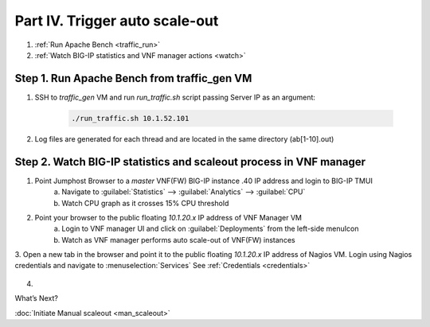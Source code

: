 Part IV. Trigger auto scale-out
===============================

1. :ref:`Run Apache Bench <traffic_run>`
2. :ref:`Watch BIG-IP statistics and VNF manager actions <watch>`


.. _traffic_run:

Step 1. Run Apache Bench from traffic_gen VM
--------------------------------------------

1. SSH to `traffic_gen` VM and run `run_traffic.sh` script passing Server IP as an argument:

    .. code-block:: console

        ./run_traffic.sh 10.1.52.101

2. Log files are generated for each thread and are located in the same directory (ab[1-10].out)


.. _watch:

Step 2. Watch BIG-IP statistics and scaleout process in VNF manager
-------------------------------------------------------------------


1. Point Jumphost Browser to a `master` VNF(FW) BIG-IP instance .40 IP address and login to BIG-IP TMUI
    a. Navigate to :guilabel:`Statistics` --> :guilabel:`Analytics` --> :guilabel:`CPU`
    b. Watch CPU graph as it crosses 15% CPU threshold
2. Point your browser to the public floating `10.1.20.x` IP address of VNF Manager VM
    a. Login to VNF manager UI and click on :guilabel:`Deployments` from the left-side menuIcon
    b. Watch as VNF manager performs auto scale-out of VNF(FW) instances
3. Open a new tab in the browser and point it to the public floating `10.1.20.x` IP address of Nagios VM. Login using Nagios credentials and navigate to :menuselection:`Services` 
See :ref:`Credentials <credentials>`

    .. image:: images/nagios.png

4. 
       

.. |menuIcon_use| image:: images/menuIcon.png



What’s Next?

:doc:`Initiate Manual scaleout <man_scaleout>`